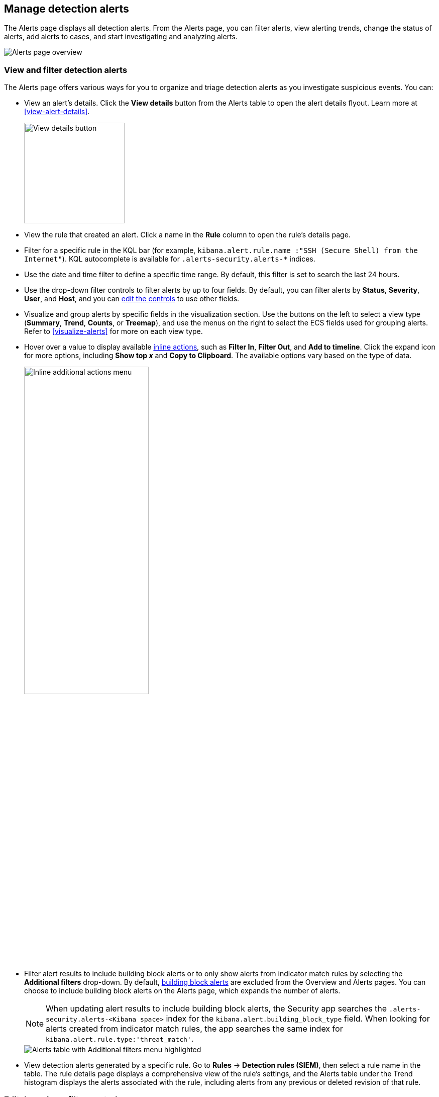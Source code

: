 [[alerts-ui-manage]]
[role="xpack"]
== Manage detection alerts

:frontmatter-description: From the Alerts page, you can filter alerts, view alerting trends, change the status of alerts, add alerts to cases, and start investigating and analyzing alerts.
:frontmatter-tags-products: [security, alerting]
:frontmatter-tags-content-type: [how-to]
:frontmatter-tags-user-goals: [manage]

The Alerts page displays all detection alerts. From the Alerts page, you can filter alerts, view alerting trends, change the status of alerts, add alerts to cases, and start investigating and analyzing alerts.

[role="screenshot"]
image::detections/images/alert-page.png[Alerts page overview]

[float]
[[detection-view-and-filter-alerts]]
=== View and filter detection alerts
The Alerts page offers various ways for you to organize and triage detection alerts as you investigate suspicious events. You can:

* View an alert's details. Click the *View details* button from the Alerts table to open the alert details flyout. Learn more at <<view-alert-details>>.
+
[role="screenshot"]
image::images/view-alert-details.png[View details button, 200]

* View the rule that created an alert. Click a name in the *Rule* column to open the rule's details page.

* Filter for a specific rule in the KQL bar (for example, `kibana.alert.rule.name :"SSH (Secure Shell) from the Internet"`). KQL autocomplete is available for `.alerts-security.alerts-*` indices.

* Use the date and time filter to define a specific time range. By default, this filter is set to search the last 24 hours.

* Use the drop-down filter controls to filter alerts by up to four fields. By default, you can filter alerts by *Status*, *Severity*, *User*, and *Host*, and you can <<drop-down-filter-controls,edit the controls>> to use other fields.

* Visualize and group alerts by specific fields in the visualization section. Use the buttons on the left to select a view type (*Summary*, *Trend*, *Counts*, or *Treemap*), and use the menus on the right to select the ECS fields used for grouping alerts. Refer to <<visualize-alerts>> for more on each view type.

* Hover over a value to display available <<inline-actions, inline actions>>, such as *Filter In*, *Filter Out*, and *Add to timeline*. Click the expand icon for more options, including *Show top _x_* and *Copy to Clipboard*. The available options vary based on the type of data.
+
[role="screenshot"]
image::images/inline-actions-menu.png[Inline additional actions menu,55%]

* Filter alert results to include building block alerts or to only show alerts from indicator match rules by selecting the *Additional filters* drop-down. By default, <<building-block-rule, building block alerts>> are excluded from the Overview and Alerts pages. You can choose to include building block alerts on the Alerts page, which expands the number of alerts.
+
NOTE: When updating alert results to include building block alerts, the Security app searches the `.alerts-security.alerts-<Kibana space>` index for the `kibana.alert.building_block_type` field. When looking for alerts created from indicator match rules, the app searches the same index for `kibana.alert.rule.type:'threat_match'`.
+
[role="screenshot"]
image::images/additional-filters.png[Alerts table with Additional filters menu highlighted]

* View detection alerts generated by a specific rule. Go to *Rules* -> *Detection rules (SIEM)*, then select a rule name in the table. The rule details page displays a comprehensive view of the rule's settings, and the Alerts table under the Trend histogram displays the alerts associated with the rule, including alerts from any previous or deleted revision of that rule.

[float]
[[drop-down-filter-controls]]
=== Edit drop-down filter controls

By default, the drop-down controls on the Alerts page filter alerts by *Status*, *Severity*, *User*, and *Host*. You can edit them to filter by different fields, as well as remove, add, and reorder them if you prefer a different order.

[role="screenshot"]
image::images/alert-page-dropdown-controls.png[Alerts page with drop-down controls highlighted]

[NOTE]
====
* You can have a maximum of four controls on the Alerts page.
* You can't remove the *Status* control.
* If you make any changes to the controls, you _must_ save the pending changes for them to persist.
====

. Click the three-dot icon next to the controls (image:images/three-dot-icon-blue.png[Three-dot icon,18,18]), then select *Edit Controls*.

. Do any of the following:

* To reorder controls, click and drag a control by its handle (image:images/handle-icon.png[Control handle,18,18]).

* To remove a control, hover over it and select *Remove control* (image:images/red-x-icon.png[Red X icon,18,18]).

* To edit a control, hover over it and select *Edit control* (image:images/pencil-icon.png[Edit icon,18,18]).

* To add a new control, click *Add Controls* (image:images/add-icon-blue.png[Add icon,18,18]). If you already have four controls, you must first remove one to make room for the new one.

. If you're editing or adding a control, do the following in the configuration flyout that opens:

.. In the *Field* list, select the field for the filter. The *Control type* is automatically applied to the field you selected.

.. Enter a *Label* to identify the control.

.. Click *Save and close*.

. Click *Save pending changes* (image:images/save-icon-blue.png[Save icon,18,18]).

[float]
[[group-alerts]]
=== Group alerts

You can group alerts by rule name, user name, host name, source IP address, or any other field. Select *Group alerts by*, then select an option or *Custom field* to specify a different field.

Select up to three fields for grouping alerts. The groups will nest in the order you selected them, and the nesting order is displayed above the table next to *Group alerts by*.

[role="screenshot"]
image::images/group-alerts.png[Alerts table with Group alerts by drop-down]

Each group displays information such as the alerts' severity and how many users, hosts, and alerts are in the group. The information displayed varies depending on the selected fields.

To interact with grouped alerts:

* Select the *Take actions* menu to perform a bulk action on all alerts in a group, such as <<detection-alert-status,changing their status>>.

* Click a group's name or the expand icon (image:images/expand-icon-vertical-right.png[Grouped alerts expand icon,16,16]) to display alerts within that group. You can filter and customize this view like any other alerts table.
+
[role="screenshot"]
image::images/group-alerts-expand.png[Expanded alert group with alerts table]

[float]
[[customize-the-alerts-table]]
=== Customize the Alerts table
Use the toolbar buttons in the upper-left of the Alerts table to customize the columns you want displayed:

* **Columns**: Reorder the columns.
* **_x_ fields sorted**: Sort the table by one or more columns.
* **Fields**: Select the fields to display in the table. You can also add <<runtime-fields, runtime fields>> to detection alerts and display them in the Alerts table.

Click the *Full screen* button in the upper-right to view the table in full-screen mode.

[role="screenshot"]
image::images/alert-table-toolbar-buttons.png[Alerts table with toolbar buttons highlighted]

Use the view options drop-down in the upper-right of the Alerts table to control how alerts are displayed:

* *Grid view*: Displays alerts in a traditional table view with columns for each field
* *Event rendered view*: Display alerts in a descriptive event flow that includes relevant details and context about the event.

[role="screenshot"]
image::images/event-rendered-view.png[Alerts table with the Event rendered view enabled]

TIP: When using grid view, you can view alert-rendered reason statements and event renderings for specific alerts by clicking the expand icon in the *Reason* column. Some events do not have event renderings.

[float]
[[alert-actions]]
=== Take actions on an alert
From the Alerts table or the alert details flyout, you can:

* <<signals-to-cases>>
* <<detection-alert-status>>
* <<add-exception-from-alerts>>
* <<apply-alert-tags>>
* <<assign-users-to-alerts>>
* <<filter-assigned-alerts>>
* <<endpoint-rule-exceptions,Add an endpoint exception from an alert>>
* <<host-isolation-ov,Isolate an alert's host>>
* <<response-actions,Perform response actions on an alert's host>> (Alert details flyout only)
* <<alerts-run-osquery, Run Osquery against an alert>>
* <<signals-to-timelines>>
* <<visual-event-analyzer,Visually analyze an alert's process relationships>>

[float]
[[detection-alert-status]]
==== Change an alert's status

You can set an alert's status to indicate whether it needs to be investigated
(*Open*), is under active investigation (*Acknowledged*), or has been resolved
(*Closed*). By default, the Alerts page displays open alerts. To filter alerts that are *Acknowledged* or *Closed*, use the *Status* drop-down filter at the top of the Alerts page. 

To change an alert's status, do one of the following:

* In the Alerts table, click *More actions* (*...*) in the alert's row, then select a status.

* In the Alerts table, select the alerts you want to change, click *Selected _x_ alerts* at the upper-left above the table, and then select a status.
+
[role="screenshot"]
image::images/alert-change-status.png[Bulk action menu with multiple alerts selected, 225]

    <DocImage size="l" url="../images/alerts-ui-manage/-detections-alert-change-status.png" alt="Bulk action menu with multiple alerts selected"/>

* beta:[] To bulk-change the status of <<group-alerts,grouped alerts>>, select the *Take actions* menu for the group, then select a status.

* In an alert's details flyout, click *Take action* and select a status.

[float]
[[apply-alert-tags]]
==== Apply and filter alert tags

Use alert tags to organize related alerts into categories that you can filter and group. For example, use the `False Positive` alert tag to label a group of alerts as false positives. Then, search for them by entering the `kibana.alert.workflow_tags : "False Positive"` query into the KQL bar. Alternatively, use the Alert table's <<drop-down-filter-controls,drop-down filters>> to filter for tagged alerts. 

NOTE: You can manage alert tag options by updating the `securitySolution:alertTags` advanced setting. Refer to <<manage-alert-tags>> for more information. 

TIP: To display alert tags in the Alerts table, click **Fields** and add the `kibana.alert.workflow_tags` field. 

To apply or remove alert tags on individual alerts, do one of the following:

** In the Alerts table, click *More actions* (*...*) in an alert's row, then click *Apply alert tags*. Select or unselect tags, then click *Apply tags*. 
** In an alert’s details flyout, click *Take action -> Apply alert tags*. Select or unselect tags, then click *Apply tags*. 

To apply or remove alert tags on multiple alerts, select the alerts you want to change, then click *Selected _x_ alerts* at the upper-left above the table. Click *Apply alert tags*, select or unselect tags, then click *Apply tags*. 

[role="screenshot"]
image::images/bulk-apply-alert-tag.png[Bulk action menu with multiple alerts selected, 450]

[float]
[[assign-users-to-alerts]]
==== Assign users to alerts

Assign users to alerts that you want them to investigate, and manage alert assignees throughout an alert's lifecycle.  

IMPORTANT: Users are not notified when they've been assigned to, or unassigned from, alerts.  

|==============================================
| Action | Instructions 

| Assign users to an alert 

a| Choose one of the following:

* **Alerts table** - Click **More actions** (**...**) in an alert's row, then click **Assign alert**. Select users, then click **Apply**. 
* **Alert details flyout** - Click **Take action → Assign alert**. Alternatively, click the **Assign alert** icon (image:images/assign-alert.png[Assign alert,15,15]) at the top of the alert details flyout, select users, then click **Apply**. 

NOTE: Users assigned to some of the selected alerts will be displayed as unassigned in the selection list. Selecting said users will assign them to all alerts they haven't been assigned to yet.

|Unassign users from an alert

a| Choose one of the following:

* **Alerts table** - Click **More actions** (**...**) in an alert's row, then click **Unassign alert**.  
* **Alert details flyout** - Click **Take action → Unassign alert**. 

| Assign users to multiple alerts

| From the Alerts table, select the alerts you want to change. Click **Selected _x_ alerts** at the upper-left above the table, then click **Assign alert**. Select users, then click **Apply**. 

| Unassign users from multiple alerts

| From the Alerts table, select the alerts you want to change and click **Selected _x_ alerts** at the upper-left above the table. Click **Unassign alert** to remove users from the alert. 

|==============================================

Show users that have been assigned to alerts by adding the **Assignees** column to the Alerts table (**Fields** → `kibana.alert.workflow_assignee_ids`). Up to four assigned users can appear in the **Assignees** column. If an alert is assigned to five or more users, a number appears instead. 

[role="screenshot"]
image::images/alert-assigned-alerts.png[Alert assignees in the Alerts table, 650]

Assigned users are automatically displayed in the alert details flyout. Up to two assigned users can be shown in the flyout. If an alert is assigned to three or more users, a numbered badge displays instead.

[role="screenshot"]
image::images/alert-flyout-assignees.png[Alert assignees in the alert details flyout, 450]

[float]
[[filter-assigned-alerts]]
==== Filter assigned alerts

Click the **Assignees** filter above the Alerts table, then select the users you want to filter by. 

[role="screenshot"]
image::images/alert-filter-assigned-alerts.png[Filtering assigned alerts, 650]

[float]
[[add-exception-from-alerts]]
==== Add a rule exception from an alert

You can add exceptions to the rule that generated an alert directly from the
Alerts table. Exceptions prevent a rule from generating alerts even when its
criteria are met.

To add an exception, click the *More actions* menu (*...*) in the Alerts table, then select
*Add exception*. Alternatively, select *Take action* -> *Add rule exception* in the alert details flyout.

For information about exceptions and how to use them, refer to
<<add-exceptions>>.

[float]
[[signals-to-timelines]]
==== View alerts in Timeline

* To view a single alert in Timeline, click the *Investigate in timeline* button in the Alerts table. Alternatively, select *Take action* -> *Investigate in timeline* in the alert details flyout.
+
[role="screenshot"]
image::images/timeline-button.png[Investigate in timeline button, 300]

* To view multiple alerts in Timeline (up to 2,000), select the checkboxes next to the alerts, then click *Selected _x_ alerts* -> *Investigate in timeline*.
+
image::images/bulk-add-alerts-to-timeline.png[Bulk add alerts to timeline button,50%,50%]

TIP: When you send an alert generated by a
<<rules-ui-create, threshold rule>> to Timeline, all matching events are
listed in the Timeline, even ones that did not reach the threshold value. For
example, if you have an alert generated by a threshold rule that detects 10
failed login attempts, when you send that alert to Timeline, all failed login
attempts detected by the rule are listed.

Suppose the rule that generated the alert uses a Timeline template. In this case, when you investigate the alert in Timeline, the dropzone query values defined in the template are replaced with their corresponding alert values.

// * `host.name`
// * `host.hostname`
// * `host.domain`
// * `host.id`
// * `host.ip`
// * `client.ip`
// * `destination.ip`
// * `server.ip`
// * `source.ip`
// * `network.community_id`
// * `user.name`
// * `process.name`

*Example*

This Timeline template uses the `host.name: "{host.name}"` dropzone filter in
the rule. When alerts generated by the rule are investigated in Timeline, the
`{host.name}` value is replaced with the alert's `host.name` value. If the
alerts's `host.name` value is `Windows-ArsenalFC`, the Timeline dropzone query
is `host.name: "Windows-ArsenalFC"`.

NOTE: Refer to <<timelines-ui>> for information on creating Timelines and Timeline
templates. For information on how to add Timeline templates to rules, refer to <<rules-ui-create>>.
